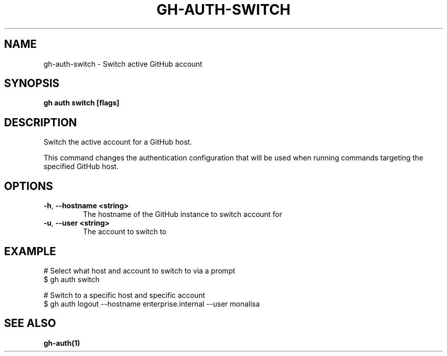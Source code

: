 .nh
.TH "GH-AUTH-SWITCH" "1" "Dec 2023" "GitHub CLI 2.40.0" "GitHub CLI manual"

.SH NAME
.PP
gh-auth-switch - Switch active GitHub account


.SH SYNOPSIS
.PP
\fBgh auth switch [flags]\fR


.SH DESCRIPTION
.PP
Switch the active account for a GitHub host.

.PP
This command changes the authentication configuration that will
be used when running commands targeting the specified GitHub host.


.SH OPTIONS
.TP
\fB-h\fR, \fB--hostname\fR \fB<string>\fR
The hostname of the GitHub instance to switch account for

.TP
\fB-u\fR, \fB--user\fR \fB<string>\fR
The account to switch to


.SH EXAMPLE
.EX
# Select what host and account to switch to via a prompt
$ gh auth switch

# Switch to a specific host and specific account
$ gh auth logout --hostname enterprise.internal --user monalisa


.EE


.SH SEE ALSO
.PP
\fBgh-auth(1)\fR
